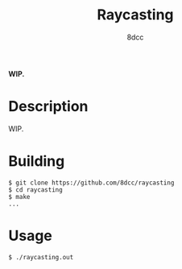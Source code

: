 #+title: Raycasting
#+options: toc:nil
#+startup: showeverything
#+author: 8dcc

*WIP.*

#+TOC: headlines 2

* Description
WIP.

* Building

#+begin_src console
$ git clone https://github.com/8dcc/raycasting
$ cd raycasting
$ make
...
#+end_src

* Usage

#+begin_src console
$ ./raycasting.out
#+end_src
